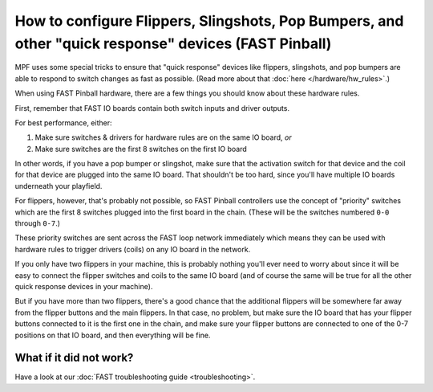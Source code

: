 How to configure Flippers, Slingshots, Pop Bumpers, and other "quick response" devices (FAST Pinball)
=====================================================================================================

MPF uses some special tricks to ensure that "quick response" devices like
flippers, slingshots, and pop bumpers are able to respond to switch changes as
fast as possible. (Read more about that :doc:`here </hardware/hw_rules>`.)

When using FAST Pinball hardware, there are a few things you should know about
these hardware rules.

First, remember that FAST IO boards contain both switch inputs and driver
outputs.

For best performance, either:

1. Make sure switches & drivers for hardware rules are on the same IO board,
   *or*
2. Make sure switches are the first 8 switches on the first IO board

In other words, if you have a pop bumper or slingshot, make sure that the
activation switch for that device and the coil for that device are plugged into
the same IO board. That shouldn't be too hard, since you'll have multiple IO
boards underneath your playfield.

For flippers, however, that's probably not possible, so FAST Pinball controllers
use the concept of "priority" switches which are the first 8 switches plugged
into the first board in the chain. (These will be the switches numbered
``0-0`` through ``0-7``.)

These priority switches are sent across the FAST loop network immediately which
means they can be used with hardware rules to trigger drivers (coils) on any
IO board in the network.

If you only have two flippers in your machine, this is probably nothing you'll
ever need to worry about since it will be easy to connect the flipper switches
and coils to the same IO board (and of course the same will be true for all the
other quick response devices in your machine).

But if you have more than two flippers, there's a good chance that the
additional flippers will be somewhere far away from the flipper buttons and
the main flippers. In that case, no problem, but make sure the IO board that
has your flipper buttons connected to it is the first one in the chain, and
make sure your flipper buttons are connected to one of the 0-7 positions on
that IO board, and then everything will be fine.

What if it did not work?
------------------------

Have a look at our :doc:`FAST troubleshooting guide <troubleshooting>`.
